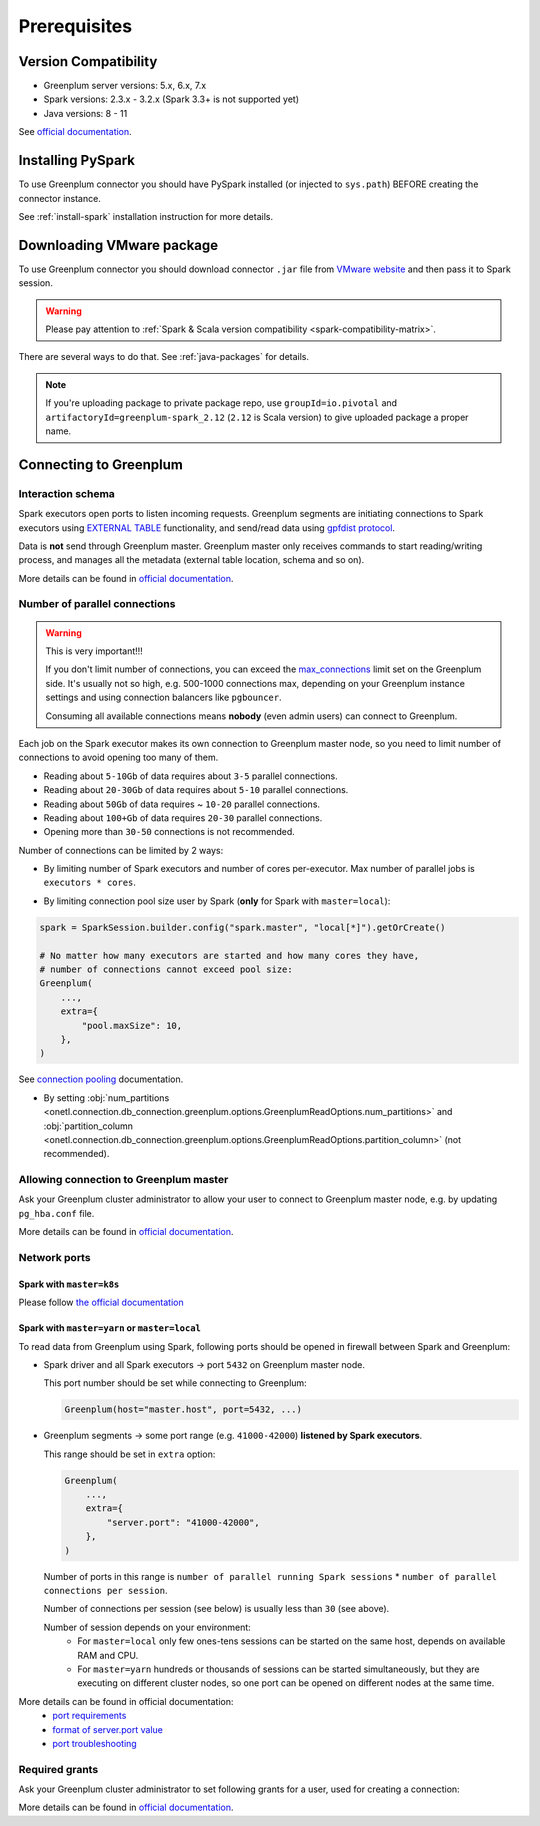.. _greenplum-prerequisites:

Prerequisites
=============

Version Compatibility
---------------------

* Greenplum server versions: 5.x, 6.x, 7.x
* Spark versions: 2.3.x - 3.2.x (Spark 3.3+ is not supported yet)
* Java versions: 8 - 11

See `official documentation <https://docs.vmware.com/en/VMware-Greenplum-Connector-for-Apache-Spark/2.3/greenplum-connector-spark/release_notes.html>`_.

Installing PySpark
------------------

To use Greenplum connector you should have PySpark installed (or injected to ``sys.path``)
BEFORE creating the connector instance.

See :ref:`install-spark` installation instruction for more details.

Downloading VMware package
--------------------------

To use Greenplum connector you should download connector ``.jar`` file from
`VMware website <https://network.tanzu.vmware.com/products/vmware-greenplum#/releases/1462218/file_groups/18524>`_
and then pass it to Spark session.

.. warning::

    Please pay attention to :ref:`Spark & Scala version compatibility <spark-compatibility-matrix>`.

There are several ways to do that. See :ref:`java-packages` for details.

.. note::

    If you're uploading package to private package repo, use ``groupId=io.pivotal`` and ``artifactoryId=greenplum-spark_2.12``
    (``2.12`` is Scala version) to give uploaded package a proper name.

Connecting to Greenplum
-----------------------

Interaction schema
~~~~~~~~~~~~~~~~~~

Spark executors open ports to listen incoming requests.
Greenplum segments are initiating connections to Spark executors using `EXTERNAL TABLE <https://docs.vmware.com/en/VMware-Greenplum/7/greenplum-database/ref_guide-sql_commands-CREATE_EXTERNAL_TABLE.html>`_
functionality, and send/read data using `gpfdist protocol <https://docs.vmware.com/en/VMware-Greenplum/7/greenplum-database/admin_guide-external-g-using-the-greenplum-parallel-file-server--gpfdist-.html#about-gpfdist-setup-and-performance-1>`_.

Data is **not** send through Greenplum master.
Greenplum master only receives commands to start reading/writing process, and manages all the metadata (external table location, schema and so on).

More details can be found in `official documentation <https://docs.vmware.com/en/VMware-Greenplum-Connector-for-Apache-Spark/2.3/greenplum-connector-spark/overview.html>`_.

Number of parallel connections
~~~~~~~~~~~~~~~~~~~~~~~~~~~~~~

.. warning::

    This is very important!!!

    If you don't limit number of connections, you can exceed the `max_connections <https://docs.vmware.com/en/VMware-Greenplum/7/greenplum-database/admin_guide-client_auth.html#limiting-concurrent-connections#limiting-concurrent-connections-2>`_
    limit set on the Greenplum side. It's usually not so high, e.g. 500-1000 connections max,
    depending on your Greenplum instance settings and using connection balancers like ``pgbouncer``.

    Consuming all available connections means **nobody** (even admin users) can connect to Greenplum.

Each job on the Spark executor makes its own connection to Greenplum master node,
so you need to limit number of connections to avoid opening too many of them.

* Reading about ``5-10Gb`` of data requires about ``3-5`` parallel connections.
* Reading about ``20-30Gb`` of data requires about ``5-10`` parallel connections.
* Reading about ``50Gb`` of data requires ~ ``10-20`` parallel connections.
* Reading about ``100+Gb`` of data requires ``20-30`` parallel connections.
* Opening more than ``30-50`` connections is not recommended.

Number of connections can be limited by 2 ways:

* By limiting number of Spark executors and number of cores per-executor. Max number of parallel jobs is ``executors * cores``.

.. tabs::

    .. code-tab:: py Spark with master=local

        (
            SparkSession.builder
            # Spark will start EXACTLY 10 executors with 1 core each, so max number of parallel jobs is 10
            .config("spark.master", "local[10]")
            .config("spark.executor.cores", 1)
        )

    .. code-tab:: py Spark with master=yarn or master=k8s, dynamic allocation

        (
            SparkSession.builder
            .config("spark.master", "yarn")
            # Spark will start MAX 10 executors with 1 core each (dynamically), so max number of parallel jobs is 10
            .config("spark.dynamicAllocation.maxExecutors", 10)
            .config("spark.executor.cores", 1)
        )

    .. code-tab:: py Spark with master=yarn or master=k8s, static allocation

        (
            SparkSession.builder
            .config("spark.master", "yarn")
            # Spark will start EXACTLY 10 executors with 1 core each, so max number of parallel jobs is 10
            .config("spark.executor.instances", 10)
            .config("spark.executor.cores", 1)
        )

* By limiting connection pool size user by Spark (**only** for Spark with ``master=local``):

.. code:: python

        spark = SparkSession.builder.config("spark.master", "local[*]").getOrCreate()

        # No matter how many executors are started and how many cores they have,
        # number of connections cannot exceed pool size:
        Greenplum(
            ...,
            extra={
                "pool.maxSize": 10,
            },
        )

See `connection pooling <https://docs.vmware.com/en/VMware-Greenplum-Connector-for-Apache-Spark/2.3/greenplum-connector-spark/using_the_connector.html#jdbcconnpool>`_
documentation.


* By setting :obj:`num_partitions <onetl.connection.db_connection.greenplum.options.GreenplumReadOptions.num_partitions>`
  and :obj:`partition_column <onetl.connection.db_connection.greenplum.options.GreenplumReadOptions.partition_column>` (not recommended).

Allowing connection to Greenplum master
~~~~~~~~~~~~~~~~~~~~~~~~~~~~~~~~~~~~~~~

Ask your Greenplum cluster administrator to allow your user to connect to Greenplum master node,
e.g. by updating ``pg_hba.conf`` file.

More details can be found in `official documentation <https://docs.vmware.com/en/VMware-Greenplum/7/greenplum-database/admin_guide-client_auth.html#limiting-concurrent-connections#allowing-connections-to-greenplum-database-0>`_.

Network ports
~~~~~~~~~~~~~

Spark with ``master=k8s``
^^^^^^^^^^^^^^^^^^^^^^^^^

Please follow `the official documentation <https://docs.vmware.com/en/VMware-Greenplum-Connector-for-Apache-Spark/2.3/greenplum-connector-spark/configure.html#k8scfg>`_

Spark with ``master=yarn`` or ``master=local``
^^^^^^^^^^^^^^^^^^^^^^^^^^^^^^^^^^^^^^^^^^^^^^

To read data from Greenplum using Spark, following ports should be opened in firewall between Spark and Greenplum:

* Spark driver and all Spark executors -> port ``5432`` on Greenplum master node.

  This port number should be set while connecting to Greenplum:

  .. code:: python

        Greenplum(host="master.host", port=5432, ...)

* Greenplum segments -> some port range (e.g. ``41000-42000``) **listened by Spark executors**.

  This range should be set in ``extra`` option:

  .. code:: python

        Greenplum(
            ...,
            extra={
                "server.port": "41000-42000",
            },
        )

  Number of ports in this range is ``number of parallel running Spark sessions`` * ``number of parallel connections per session``.

  Number of connections per session (see below) is usually less than ``30`` (see above).

  Number of session depends on your environment:
    * For ``master=local`` only few ones-tens sessions can be started on the same host, depends on available RAM and CPU.

    * For ``master=yarn`` hundreds or thousands of sessions can be started simultaneously,
      but they are executing on different cluster nodes, so one port can be opened on different nodes at the same time.

More details can be found in official documentation:
    * `port requirements <https://docs.vmware.com/en/VMware-Greenplum-Connector-for-Apache-Spark/2.3/greenplum-connector-spark/sys_reqs.html#network-port-requirements>`_
    * `format of server.port value <https://docs.vmware.com/en/VMware-Greenplum-Connector-for-Apache-Spark/2.3/greenplum-connector-spark/options.html#server.port>`_
    * `port troubleshooting <https://docs.vmware.com/en/VMware-Greenplum-Connector-for-Apache-Spark/2.3/greenplum-connector-spark/troubleshooting.html#port-errors>`_

Required grants
~~~~~~~~~~~~~~~

Ask your Greenplum cluster administrator to set following grants for a user,
used for creating a connection:

.. tabs::

    .. code-tab:: sql Read + Write

        -- get access to get tables metadata & cluster information
        GRANT SELECT ON information_schema.tables TO username;
        GRANT SELECT ON pg_attribute TO username;
        GRANT SELECT ON pg_class TO username;
        GRANT SELECT ON pg_namespace TO username;
        GRANT SELECT ON pg_settings TO username;
        GRANT SELECT ON pg_stats TO username;
        GRANT SELECT ON gp_distributed_xacts TO username;
        GRANT SELECT ON gp_segment_configuration TO username;
        -- Greenplum 5.x only
        GRANT SELECT ON gp_distribution_policy TO username;

        -- allow creating external tables in the same schema as source/target table
        GRANT USAGE ON SCHEMA myschema TO username;
        GRANT CREATE ON SCHEMA myschema TO username;
        ALTER USER username CREATEEXTTABLE(type = 'readable', protocol = 'gpfdist') CREATEEXTTABLE(type = 'writable', protocol = 'gpfdist');

        -- allow read access to specific table (to get column types)
        -- allow write access to specific table
        GRANT SELECT, INSERT ON myschema.mytable TO username;

    .. code-tab:: sql Read only

        -- get access to get tables metadata & cluster information
        GRANT SELECT ON information_schema.tables TO username;
        GRANT SELECT ON pg_attribute TO username;
        GRANT SELECT ON pg_class TO username;
        GRANT SELECT ON pg_namespace TO username;
        GRANT SELECT ON pg_settings TO username;
        GRANT SELECT ON pg_stats TO username;
        GRANT SELECT ON gp_distributed_xacts TO username;
        GRANT SELECT ON gp_segment_configuration TO username;
        -- Greenplum 5.x only
        GRANT SELECT ON gp_distribution_policy TO username;

        -- allow creating external tables in the same schema as source table
        GRANT USAGE ON SCHEMA schema_to_read TO username;
        GRANT CREATE ON SCHEMA schema_to_read TO username;
        -- yes, ``writable``, because data is written from Greenplum to Spark executor.
        ALTER USER username CREATEEXTTABLE(type = 'writable', protocol = 'gpfdist');

        -- allow read access to specific table
        GRANT SELECT ON schema_to_read.table_to_read TO username;

    .. code-tab:: sql Write only

        -- get access to get tables metadata & cluster information
        GRANT SELECT ON information_schema.tables TO username;
        GRANT SELECT ON pg_attribute TO username;
        GRANT SELECT ON pg_class TO username;
        GRANT SELECT ON pg_namespace TO username;
        GRANT SELECT ON pg_settings TO username;
        GRANT SELECT ON pg_stats TO username;
        GRANT SELECT ON gp_distributed_xacts TO username;
        GRANT SELECT ON gp_segment_configuration TO username;
        -- Greenplum 5.x only
        GRANT SELECT ON gp_distribution_policy TO username;

        -- allow creating external tables in the same schema as target table
        GRANT USAGE ON SCHEMA schema_to_write TO username;
        GRANT CREATE ON SCHEMA schema_to_write TO username;
        -- yes, ``readable``, because data is read from Spark executor to Greenplum.
        ALTER USER username CREATEEXTTABLE(type = 'readable', protocol = 'gpfdist');

        -- allow read access to specific table (to get column types)
        -- allow write access to specific table
        GRANT SELECT, INSERT ON schema_to_write.table_to_write TO username;

More details can be found in `official documentation <https://docs.vmware.com/en/VMware-Greenplum-Connector-for-Apache-Spark/2.3/greenplum-connector-spark/install_cfg.html#role-privileges>`_.
